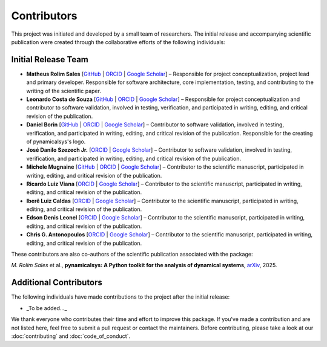 Contributors
============

This project was initiated and developed by a small team of researchers. The initial release and accompanying scientific publication were created through the collaborative efforts of the following individuals:

Initial Release Team
---------------------

- **Matheus Rolim Sales** [`GitHub <https://github.com/mrolims>`__ | `ORCID <https://orcid.org/0000-0002-1121-6371>`__ | `Google Scholar <https://scholar.google.com.br/citations?user=BPNd5nMAAAAJ&hl>`__] – Responsible for project conceptualization, project lead and primary developer. Responsible for software architecture, core implementation, testing, and contributing to the writing of the scientific paper.
- **Leonardo Costa de Souza** [`GitHub <https://github.com/leonardo-cSouza>`__ | `ORCID <https://orcid.org/0000-0002-1272-6891>`__ | `Google Scholar <https://scholar.google.com/citations?user=-rTC9cUAAAAJ>`__] – Responsible for project conceptualization and contributor to software validation, involved in testing, verification, and participated in writing, editing, and critical revision of the publication.
- **Daniel Borin** [`GitHub <https://github.com/mrolims>`__ | `ORCID <https://orcid.org/0000-0002-4098-7730>`__ | `Google Scholar <https://scholar.google.com.br/citations?user=qa0TdZwAAAAJ&hl>`__] – Contributor to software validation, involved in testing, verification, and participated in writing, editing, and critical revision of the publication. Responsible for the creating of pynamicalsys's logo.
- **José Danilo Szezech Jr.** [`ORCID <https://orcid.org/0000-0001-8306-8315>`__ | `Google Scholar <https://scholar.google.com.br/citations?user=sHwBAicAAAAJ&hl>`__] – Contributor to software validation, involved in testing, verification, and participated in writing, editing, and critical revision of the publication.
- **Michele Mugnaine** [`GitHub <https://github.com/mmugnaine>`__ | `ORCID <https://orcid.org/0000-0002-8169-4723>`__ | `Google Scholar <https://scholar.google.com.br/citations?user=H4Gbz00AAAAJ&hl>`__] – Contributor to the scientific manuscript, participated in writing, editing, and critical revision of the publication.
- **Ricardo Luiz Viana** [`ORCID <https://orcid.org/0000-0001-7298-9370>`__ | `Google Scholar <https://scholar.google.com.br/citations?user=9wPPrr0AAAAJ&hl>`__] – Contributor to the scientific manuscript, participated in writing, editing, and critical revision of the publication.
- **Iberê Luiz Caldas** [`ORCID <https://orcid.org/0000-0002-1748-0106>`__ | `Google Scholar <https://scholar.google.com.br/citations?user=4ajTNAYAAAAJ&hl>`__] – Contributor to the scientific manuscript, participated in writing, editing, and critical revision of the publication.
- **Edson Denis Leonel** [`ORCID <https://orcid.org/0000-0001-8224-3329>`__ | `Google Scholar <https://scholar.google.com.br/citations?user=udXSRPMAAAAJ&hl>`__] – Contributor to the scientific manuscript, participated in writing, editing, and critical revision of the publication.
- **Chris G. Antonopoulos** [`ORCID <https://orcid.org/0000-0001-7195-6892>`__ | `Google Scholar <https://scholar.google.com.br/citations?user=7fRiUvQAAAAJ&hl>`__] – Contributor to the scientific manuscript, participated in writing, editing, and critical revision of the publication.

These contributors are also co-authors of the scientific publication associated with the package:

*M. Rolim Sales* et al., **pynamicalsys: A Python toolkit for the analysis of dynamical systems**, `arXiv <https://arxiv.org/abs/2506.14044>`_, 2025.

Additional Contributors
------------------------

The following individuals have made contributions to the project after the initial release:

- _To be added..._

We thank everyone who contributes their time and effort to improve this package. If you've made a contribution and are not listed here, feel free to submit a pull request or contact the maintainers. Before contributing, please take a look at our :doc:`contributing` and :doc:`code_of_conduct`.
